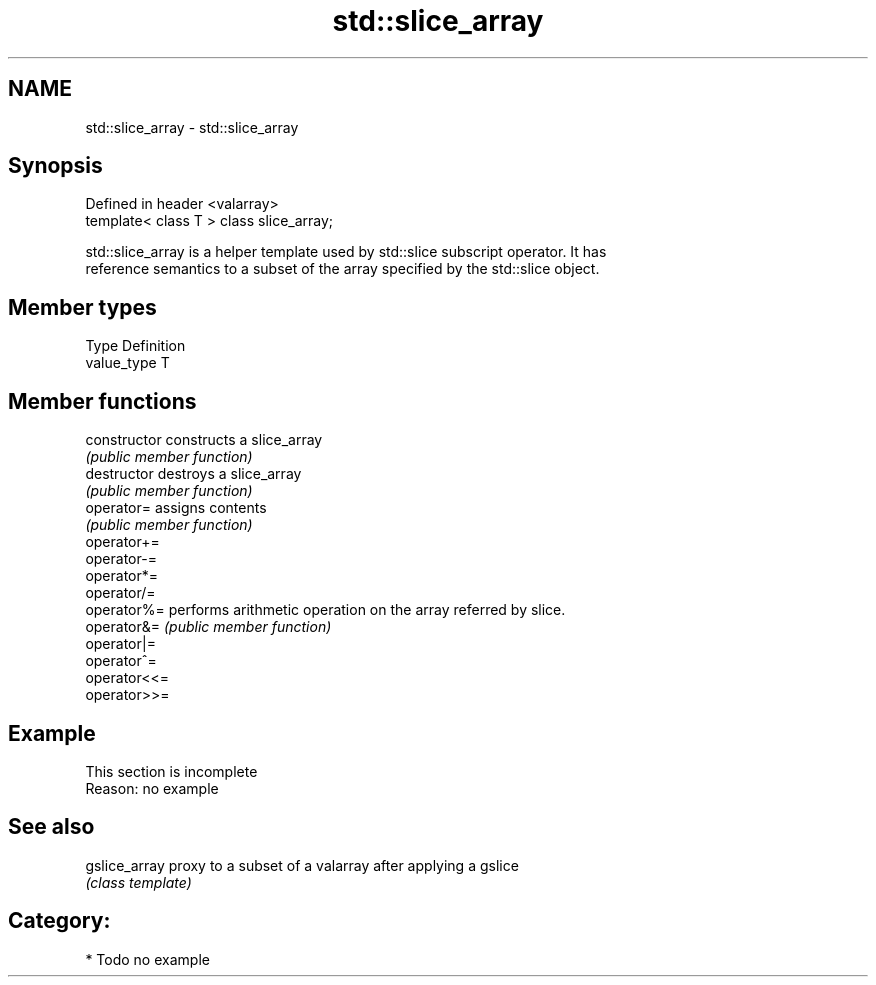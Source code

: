 .TH std::slice_array 3 "2019.03.28" "http://cppreference.com" "C++ Standard Libary"
.SH NAME
std::slice_array \- std::slice_array

.SH Synopsis
   Defined in header <valarray>
   template< class T > class slice_array;

   std::slice_array is a helper template used by std::slice subscript operator. It has
   reference semantics to a subset of the array specified by the std::slice object.

.SH Member types

   Type       Definition
   value_type T

.SH Member functions

   constructor   constructs a slice_array
                 \fI(public member function)\fP 
   destructor    destroys a slice_array
                 \fI(public member function)\fP 
   operator=     assigns contents
                 \fI(public member function)\fP 
   operator+=
   operator-=
   operator*=
   operator/=
   operator%=    performs arithmetic operation on the array referred by slice.
   operator&=    \fI(public member function)\fP 
   operator|=
   operator^=
   operator<<=
   operator>>=

.SH Example

    This section is incomplete
    Reason: no example

.SH See also

   gslice_array proxy to a subset of a valarray after applying a gslice
                \fI(class template)\fP 

.SH Category:

     * Todo no example
